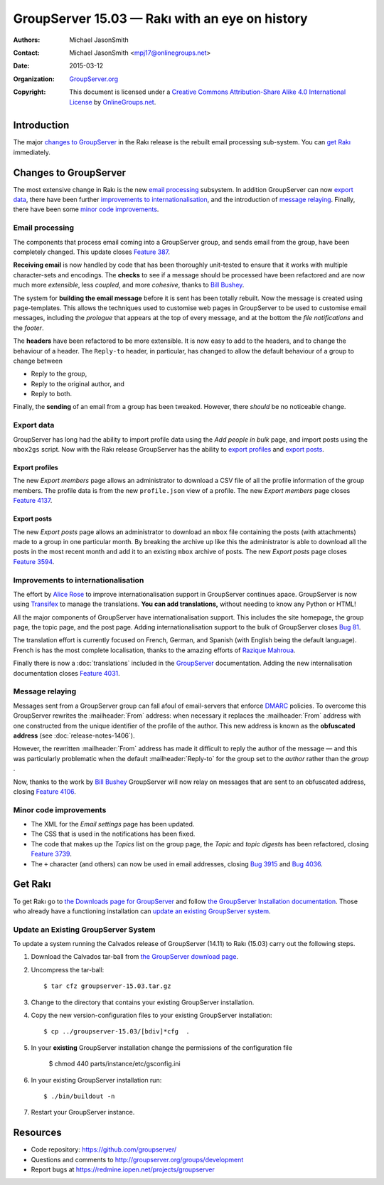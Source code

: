 ===============================================
GroupServer 15.03 — Rakı with an eye on history
===============================================

:Authors: `Michael JasonSmith`_;
:Contact: Michael JasonSmith <mpj17@onlinegroups.net>
:Date: 2015-03-12
:Organization: `GroupServer.org`_
:Copyright: This document is licensed under a
  `Creative Commons Attribution-Share Alike 4.0 International
  License`_ by `OnlineGroups.net`_.

.. highlight:: console

------------
Introduction
------------

The major `changes to GroupServer`_ in the Rakı release is the
rebuilt email processing sub-system.  You can `get Rakı`_
immediately.

----------------------
Changes to GroupServer
----------------------

The most extensive change in Rakı is the new `email processing`_
subsystem. In addition GroupServer can now `export data`_, there
have been further `improvements to internationalisation`_, and
the introduction of `message relaying`_. Finally, there have been
some `minor code improvements`_.

Email processing
================

The components that process email coming into a GroupServer
group, and sends email from the group, have been completely
changed. This update closes `Feature 387`_.

.. _Feature 387: https://redmine.iopen.net/issues/387

**Receiving email** is now handled by code that has been
thoroughly unit-tested to ensure that it works with multiple
character-sets and encodings. The **checks** to see if a message
should be processed have been refactored and are now much more
*extensible*, less *coupled*, and more *cohesive*, thanks to
`Bill Bushey`_.

The system for **building the email message** before it is sent
has been totally rebuilt. Now the message is created using
page-templates. This allows the techniques used to customise web
pages in GroupServer to be used to customise email messages,
including the *prologue* that appears at the top of every
message, and at the bottom the *file notifications* and the
*footer*.

The **headers** have been refactored to be more extensible. It is
now easy to add to the headers, and to change the behaviour of a
header. The ``Reply-to`` header, in particular, has changed to
allow the default behaviour of a group to change between

* Reply to the group,
* Reply to the original author, and
* Reply to both.

Finally, the **sending** of an email from a group has been
tweaked. However, there *should* be no noticeable change.

Export data
===========

GroupServer has long had the ability to import profile data using
the *Add people in bulk* page, and import posts using the
``mbox2gs`` script. Now with the Rakı release GroupServer has the
ability to `export profiles`_ and `export posts`_.

Export profiles
---------------

The new *Export members* page allows an administrator to download
a CSV file of all the profile information of the group
members. The profile data is from the new ``profile.json`` view
of a profile. The new *Export members* page closes `Feature
4137`_.

.. _Feature 4137: https://redmine.iopen.net/issues/4137

Export posts
------------

The new *Export posts* page allows an administrator to download
an ``mbox`` file containing the posts (with attachments) made to
a group in one particular month. By breaking the archive up like
this the administrator is able to download all the posts in the
most recent month and add it to an existing ``mbox`` archive of
posts. The new *Export posts* page closes `Feature 3594`_.

.. _Feature 3594: https://redmine.iopen.net/issues/3594

Improvements to internationalisation
====================================

The effort by `Alice Rose`_ to improve internationalisation
support in GroupServer continues apace. GroupServer is now using
Transifex_ to manage the translations. **You can add
translations,** without needing to know any Python or HTML!

.. _Transifex: https://www.transifex.com/organization/groupserver/

All the major components of GroupServer have internationalisation
support. This includes the site homepage, the group page, the
topic page, and the post page. Adding internationalisation
support to the bulk of GroupServer closes `Bug 81`_.

.. _Bug 81: https://redmine.iopen.net/issues/81

The translation effort is currently focused on French, German,
and Spanish (with English being the default language). French is
has the most complete localisation, thanks to the amazing efforts
of `Razique Mahroua`_.

.. _Razique Mahroua: https://www.transifex.com/accounts/profile/Razique/

Finally there is now a :doc:`translations` included in the
GroupServer_ documentation. Adding the new internalisation
documentation closes `Feature 4031`_.

.. _Feature 4031: https://redmine.iopen.net/issues/4031

Message relaying
================

Messages sent from a GroupServer group can fall afoul of
email-servers that enforce DMARC_ policies. To overcome this
GroupServer rewrites the :mailheader:`From` address: when
necessary it replaces the :mailheader:`From` address with one
constructed from the unique identifier of the profile of the
author. This new address is known as the **obfuscated address**
(see :doc:`release-notes-1406`).

However, the rewritten :mailheader:`From` address has made it
difficult to reply the author of the message — and this was
particularly problematic when the default :mailheader:`Reply-to`
for the group set to the *author* rather than the *group* .

Now, thanks to the work by `Bill Bushey`_ GroupServer will now
relay on messages that are sent to an obfuscated address, closing
`Feature 4106`_.

.. _DMARC: https://www.rfc-editor.org/info/rfc7489
.. _Feature 4106: https://redmine.iopen.net/issues/4106

Minor code improvements
=======================

* The XML for the *Email settings* page has been updated.
* The CSS that is used in the notifications has been fixed.
* The code that makes up the *Topics* list on the group page, the
  *Topic* and *topic digests* has been refactored, closing
  `Feature 3739`_.
* The ``+`` character (and others) can now be used in email
  addresses, closing `Bug 3915`_ and `Bug 4036`_.

.. _Feature 3739: https://redmine.iopen.net/issues/3739
.. _Bug 3915: https://redmine.iopen.net/issues/3915
.. _Bug 4036: https://redmine.iopen.net/issues/4036

--------
Get Rakı
--------

To get Rakı go to `the Downloads page for GroupServer`_ and
follow `the GroupServer Installation documentation`_. Those who
already have a functioning installation can `update an existing
GroupServer system`_.

..  _The Downloads page for GroupServer: http://groupserver.org/downloads
..  _The GroupServer Installation documentation:
    http://groupserver.readthedocs.org/

Update an Existing GroupServer System
=====================================

To update a system running the Calvados release of GroupServer
(14.11) to Rakı (15.03) carry out the following steps.

#.  Download the Calvados tar-ball from `the GroupServer
    download page <http://groupserver.org/downloads>`_.

#.  Uncompress the tar-ball::

      $ tar cfz groupserver-15.03.tar.gz

#.  Change to the directory that contains your existing
    GroupServer installation.

#.  Copy the new version-configuration files to your existing
    GroupServer installation::

      $ cp ../groupserver-15.03/[bdiv]*cfg  .

#.  In your **existing** GroupServer installation change the
    permissions of the configuration file

      $ chmod 440 parts/instance/etc/gsconfig.ini

#.  In your existing GroupServer installation run::

      $ ./bin/buildout -n

#.  Restart your GroupServer instance.

---------
Resources
---------

- Code repository: https://github.com/groupserver/
- Questions and comments to http://groupserver.org/groups/development
- Report bugs at https://redmine.iopen.net/projects/groupserver

..  _GroupServer: http://groupserver.org/
..  _GroupServer.org: http://groupserver.org/
..  _OnlineGroups.Net: https://onlinegroups.net/
..  _Creative Commons Attribution-Share Alike 4.0 International License:
    http://creativecommons.org/licenses/by-sa/4.0/
..  _Michael JasonSmith: http://groupserver.org/p/mpj17
..  _Dan Randow: http://groupserver.org/p/danr
..  _Bill Bushey: http://groupserver.org/p/wbushey
..  _Alice Rose: https://twitter.com/heldinz
..  _E-Democracy.org: http://forums.e-democracy.org/

..  LocalWords:  refactored iopen JPEG redmine jQuery jquery async Rakı Bushey
..  LocalWords:  Randow Organization sectnum Slivovica DMARC CSS Calvados Rakı
..  LocalWords:  SMTP smtp mbox CSV Transifex Rakı
